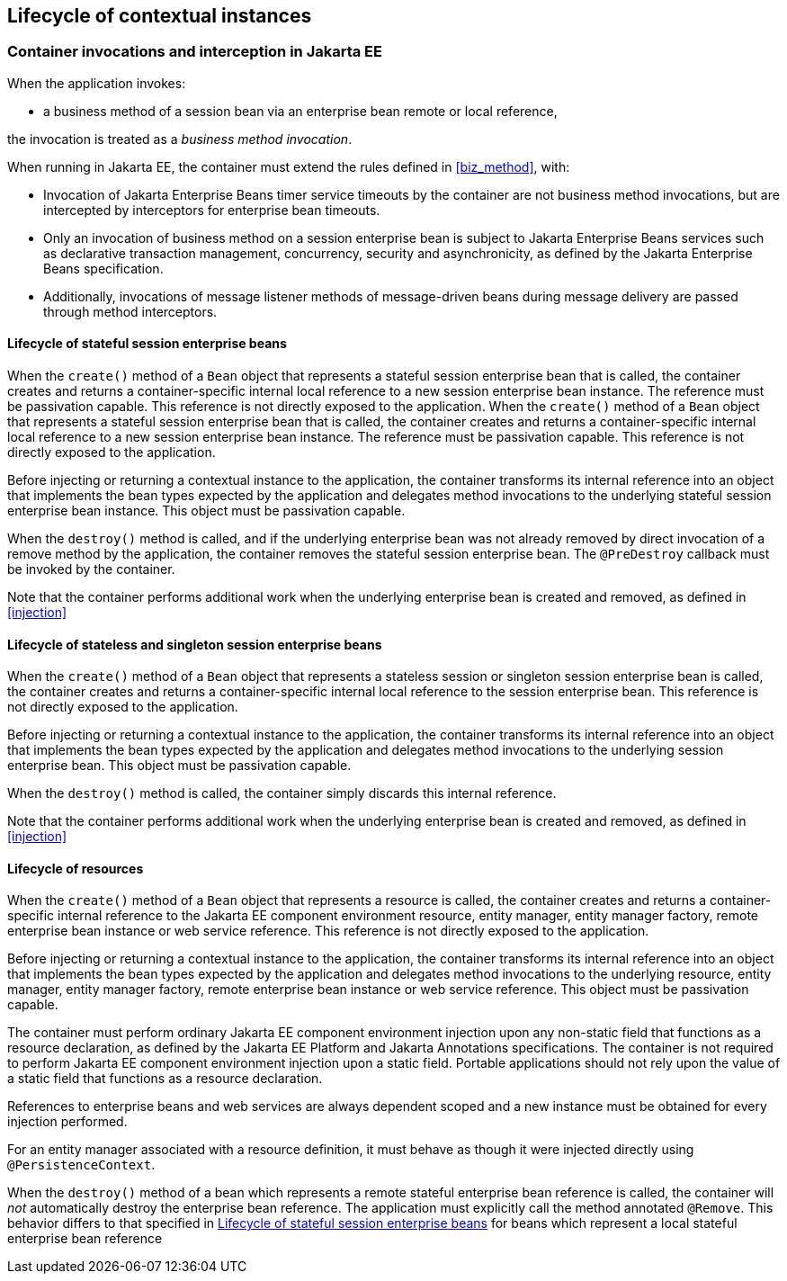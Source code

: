 [[lifecycle_ee]]

== Lifecycle of contextual instances

[[biz_method_ee]]

=== Container invocations and interception in Jakarta EE

When the application invokes:

* a business method of a session bean via an enterprise bean remote or local reference,

the invocation is treated as a _business method invocation_.

When running in Jakarta EE, the container must extend the rules defined in <<biz_method>>, with:

* Invocation of Jakarta Enterprise Beans timer service timeouts by the container are not business method invocations, but are intercepted by interceptors for enterprise bean timeouts.
* Only an invocation of business method on a session enterprise bean is subject to Jakarta Enterprise Beans services such as declarative transaction management, concurrency, security and asynchronicity, as defined by the Jakarta Enterprise Beans specification.
* Additionally, invocations of message listener methods of message-driven beans during message delivery are passed through method interceptors.


[[stateful_lifecycle]]

==== Lifecycle of stateful session enterprise beans

When the `create()` method of a `Bean` object that represents a stateful session enterprise bean that is called, the container creates and returns a container-specific internal local reference to a new session enterprise bean instance. The reference must be passivation capable. This reference is not directly exposed to the application.
When the `create()` method of a `Bean` object that represents a stateful session enterprise bean that is called, the container creates and returns a container-specific internal local reference to a new session enterprise bean instance. The reference must be passivation capable. This reference is not directly exposed to the application.

Before injecting or returning a contextual instance to the application, the container transforms its internal reference into an object that implements the bean types expected by the application and delegates method invocations to the underlying stateful session enterprise bean instance. This object must be passivation capable.

When the `destroy()` method is called, and if the underlying enterprise bean was not already removed by direct invocation of a remove method by the application, the container removes the stateful session enterprise bean.
The `@PreDestroy` callback must be invoked by the container.

Note that the container performs additional work when the underlying enterprise bean is created and removed, as defined in <<injection>>

[[stateless_lifecycle]]

==== Lifecycle of stateless and singleton session enterprise beans

When the `create()` method of a `Bean` object that represents a stateless session or singleton session enterprise bean is called, the container creates and returns a container-specific internal local reference to the session enterprise bean.
This reference is not directly exposed to the application.

Before injecting or returning a contextual instance to the application, the container transforms its internal reference into an object that implements the bean types expected by the application and delegates method invocations to the underlying session enterprise bean.
This object must be passivation capable.

When the `destroy()` method is called, the container simply discards this internal reference.

Note that the container performs additional work when the underlying enterprise bean is created and removed, as defined in <<injection>>

[[resource_lifecycle]]

==== Lifecycle of resources

When the `create()` method of a `Bean` object that represents a resource is called, the container creates and returns a container-specific internal reference to the Jakarta EE component environment resource, entity manager, entity manager factory, remote enterprise bean instance or web service reference. This reference is not directly exposed to the application.

Before injecting or returning a contextual instance to the application, the container transforms its internal reference into an object that implements the bean types expected by the application and delegates method invocations to the underlying resource, entity manager, entity manager factory, remote enterprise bean instance or web service reference. This object must be passivation capable.

The container must perform ordinary Jakarta EE component environment injection upon any non-static field that functions as a resource declaration, as defined by the Jakarta EE Platform and Jakarta Annotations specifications.
The container is not required to perform Jakarta EE component environment injection upon a static field.
Portable applications should not rely upon the value of a static field that functions as a resource declaration.

References to enterprise beans and web services are always dependent scoped and a new instance must be obtained for every injection performed.

For an entity manager associated with a resource definition, it must behave as though it were injected directly using `@PersistenceContext`.

When the `destroy()` method of a bean which represents a remote stateful enterprise bean reference is called, the container will _not_ automatically destroy the enterprise bean reference. The application must explicitly call the method annotated `@Remove`. This behavior differs to that specified in <<stateful_lifecycle>> for beans which represent a local stateful enterprise bean reference
